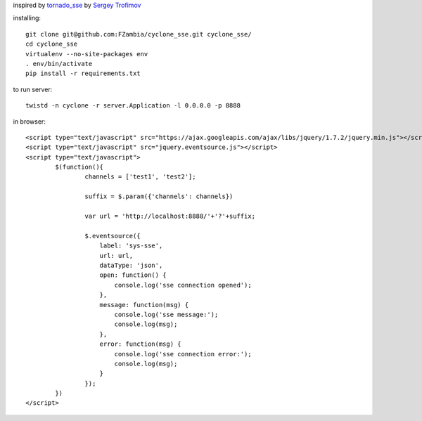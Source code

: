 inspired by `tornado_sse <https://github.com/truetug/tornado-sse>`_ by `Sergey Trofimov <https://github.com/truetug>`_

installing::

	git clone git@github.com:FZambia/cyclone_sse.git cyclone_sse/
	cd cyclone_sse
	virtualenv --no-site-packages env
	. env/bin/activate
	pip install -r requirements.txt

to run server::

	twistd -n cyclone -r server.Application -l 0.0.0.0 -p 8888

in browser::

	<script type="text/javascript" src="https://ajax.googleapis.com/ajax/libs/jquery/1.7.2/jquery.min.js"></script>
	<script type="text/javascript" src="jquery.eventsource.js"></script>
	<script type="text/javascript">
		$(function(){
			channels = ['test1', 'test2'];
			
			suffix = $.param({'channels': channels})
			
			var url = 'http://localhost:8888/'+'?'+suffix;
			
			$.eventsource({
			    label: 'sys-sse',
			    url: url,
			    dataType: 'json',
			    open: function() {
			    	console.log('sse connection opened');
			    },
			    message: function(msg) {
			    	console.log('sse message:');	
			    	console.log(msg);	
			    },
			    error: function(msg) {
			    	console.log('sse connection error:');
			    	console.log(msg);
			    }
			});
		})
	</script>



